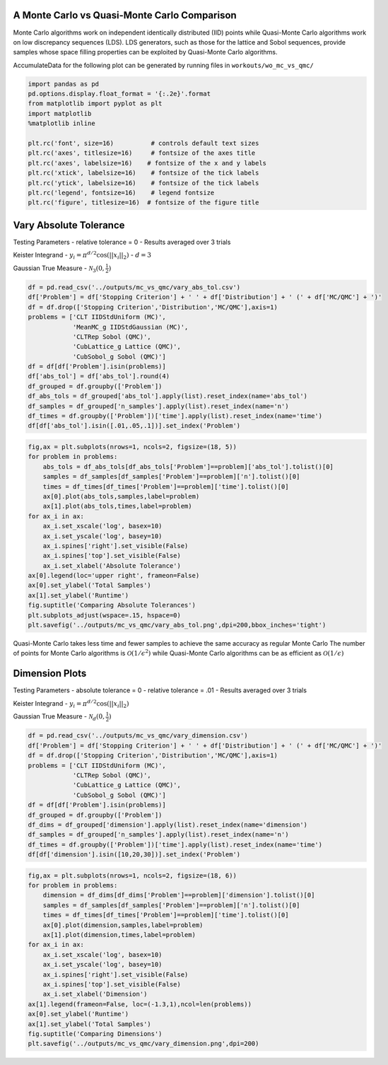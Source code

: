 A Monte Carlo vs Quasi-Monte Carlo Comparison
=============================================

Monte Carlo algorithms work on independent identically distributed (IID)
points while Quasi-Monte Carlo algorithms work on low discrepancy
sequences (LDS). LDS generators, such as those for the lattice and Sobol
sequences, provide samples whose space filling properties can be
exploited by Quasi-Monte Carlo algorithms.

AccumulateData for the following plot can be generated by running files
in ``workouts/wo_mc_vs_qmc/``

.. code:: ipython3

    import pandas as pd
    pd.options.display.float_format = '{:.2e}'.format
    from matplotlib import pyplot as plt
    import matplotlib
    %matplotlib inline
    
    plt.rc('font', size=16)          # controls default text sizes
    plt.rc('axes', titlesize=16)     # fontsize of the axes title
    plt.rc('axes', labelsize=16)    # fontsize of the x and y labels
    plt.rc('xtick', labelsize=16)    # fontsize of the tick labels
    plt.rc('ytick', labelsize=16)    # fontsize of the tick labels
    plt.rc('legend', fontsize=16)    # legend fontsize
    plt.rc('figure', titlesize=16)  # fontsize of the figure title

Vary Absolute Tolerance
=======================

Testing Parameters - relative tolerance = 0 - Results averaged over 3
trials

Keister Integrand - :math:`y_i = \pi^{d/2} \cos(||x_i||_2)` -
:math:`d=3`

Gaussian True Measure - :math:`\mathcal{N}_3(0,\frac{1}{2})`

.. code:: ipython3

    df = pd.read_csv('../outputs/mc_vs_qmc/vary_abs_tol.csv')
    df['Problem'] = df['Stopping Criterion'] + ' ' + df['Distribution'] + ' (' + df['MC/QMC'] + ')'
    df = df.drop(['Stopping Criterion','Distribution','MC/QMC'],axis=1)
    problems = ['CLT IIDStdUniform (MC)',
                'MeanMC_g IIDStdGaussian (MC)',
                'CLTRep Sobol (QMC)',
                'CubLattice_g Lattice (QMC)',
                'CubSobol_g Sobol (QMC)']
    df = df[df['Problem'].isin(problems)]
    df['abs_tol'] = df['abs_tol'].round(4)
    df_grouped = df.groupby(['Problem'])
    df_abs_tols = df_grouped['abs_tol'].apply(list).reset_index(name='abs_tol')
    df_samples = df_grouped['n_samples'].apply(list).reset_index(name='n')
    df_times = df.groupby(['Problem'])['time'].apply(list).reset_index(name='time')
    df[df['abs_tol'].isin([.01,.05,.1])].set_index('Problem')




.. raw:: html

    <div>
    <style scoped>
        .dataframe tbody tr th:only-of-type {
            vertical-align: middle;
        }
    
        .dataframe tbody tr th {
            vertical-align: top;
        }
    
        .dataframe thead th {
            text-align: right;
        }
    </style>
    <table border="1" class="dataframe">
      <thead>
        <tr style="text-align: right;">
          <th></th>
          <th>abs_tol</th>
          <th>solution</th>
          <th>n_samples</th>
          <th>time</th>
        </tr>
        <tr>
          <th>Problem</th>
          <th></th>
          <th></th>
          <th></th>
          <th></th>
        </tr>
      </thead>
      <tbody>
        <tr>
          <td>CLT IIDStdUniform (MC)</td>
          <td>1.00e-02</td>
          <td>2.17e+00</td>
          <td>4.72e+05</td>
          <td>5.04e-01</td>
        </tr>
        <tr>
          <td>CLT IIDStdUniform (MC)</td>
          <td>5.00e-02</td>
          <td>2.16e+00</td>
          <td>2.08e+04</td>
          <td>1.23e-02</td>
        </tr>
        <tr>
          <td>CLT IIDStdUniform (MC)</td>
          <td>1.00e-01</td>
          <td>2.17e+00</td>
          <td>6.75e+03</td>
          <td>3.94e-03</td>
        </tr>
        <tr>
          <td>MeanMC_g IIDStdGaussian (MC)</td>
          <td>1.00e-02</td>
          <td>2.17e+00</td>
          <td>6.12e+05</td>
          <td>2.65e-01</td>
        </tr>
        <tr>
          <td>MeanMC_g IIDStdGaussian (MC)</td>
          <td>5.00e-02</td>
          <td>2.18e+00</td>
          <td>4.01e+04</td>
          <td>3.19e-02</td>
        </tr>
        <tr>
          <td>MeanMC_g IIDStdGaussian (MC)</td>
          <td>1.00e-01</td>
          <td>2.18e+00</td>
          <td>1.46e+04</td>
          <td>5.05e-03</td>
        </tr>
        <tr>
          <td>CLTRep Sobol (QMC)</td>
          <td>1.00e-02</td>
          <td>2.17e+00</td>
          <td>5.12e+02</td>
          <td>1.26e-02</td>
        </tr>
        <tr>
          <td>CLTRep Sobol (QMC)</td>
          <td>5.00e-02</td>
          <td>2.18e+00</td>
          <td>2.56e+02</td>
          <td>7.20e-03</td>
        </tr>
        <tr>
          <td>CLTRep Sobol (QMC)</td>
          <td>1.00e-01</td>
          <td>2.18e+00</td>
          <td>2.56e+02</td>
          <td>6.97e-03</td>
        </tr>
        <tr>
          <td>CubLattice_g Lattice (QMC)</td>
          <td>1.00e-02</td>
          <td>2.17e+00</td>
          <td>2.05e+03</td>
          <td>4.74e-03</td>
        </tr>
        <tr>
          <td>CubLattice_g Lattice (QMC)</td>
          <td>5.00e-02</td>
          <td>2.17e+00</td>
          <td>1.02e+03</td>
          <td>4.35e-03</td>
        </tr>
        <tr>
          <td>CubLattice_g Lattice (QMC)</td>
          <td>1.00e-01</td>
          <td>2.17e+00</td>
          <td>1.02e+03</td>
          <td>3.33e-03</td>
        </tr>
        <tr>
          <td>CubSobol_g Sobol (QMC)</td>
          <td>1.00e-02</td>
          <td>2.17e+00</td>
          <td>2.05e+03</td>
          <td>9.61e-03</td>
        </tr>
        <tr>
          <td>CubSobol_g Sobol (QMC)</td>
          <td>5.00e-02</td>
          <td>2.17e+00</td>
          <td>1.02e+03</td>
          <td>5.85e-03</td>
        </tr>
        <tr>
          <td>CubSobol_g Sobol (QMC)</td>
          <td>1.00e-01</td>
          <td>2.17e+00</td>
          <td>1.02e+03</td>
          <td>6.20e-03</td>
        </tr>
      </tbody>
    </table>
    </div>



.. code:: ipython3

    fig,ax = plt.subplots(nrows=1, ncols=2, figsize=(18, 5))
    for problem in problems:
        abs_tols = df_abs_tols[df_abs_tols['Problem']==problem]['abs_tol'].tolist()[0]
        samples = df_samples[df_samples['Problem']==problem]['n'].tolist()[0]
        times = df_times[df_times['Problem']==problem]['time'].tolist()[0]
        ax[0].plot(abs_tols,samples,label=problem)
        ax[1].plot(abs_tols,times,label=problem)
    for ax_i in ax:
        ax_i.set_xscale('log', basex=10)
        ax_i.set_yscale('log', basey=10)
        ax_i.spines['right'].set_visible(False)
        ax_i.spines['top'].set_visible(False)
        ax_i.set_xlabel('Absolute Tolerance')
    ax[0].legend(loc='upper right', frameon=False)
    ax[0].set_ylabel('Total Samples')
    ax[1].set_ylabel('Runtime')
    fig.suptitle('Comparing Absolute Tolerances')
    plt.subplots_adjust(wspace=.15, hspace=0)
    plt.savefig('../outputs/mc_vs_qmc/vary_abs_tol.png',dpi=200,bbox_inches='tight')



.. image:: MC_vs_QMC_files/MC_vs_QMC_4_0.png


.. raw:: html

   <center>

Quasi-Monte Carlo takes less time and fewer samples to achieve the same
accuracy as regular Monte Carlo The number of points for Monte Carlo
algorithms is :math:`\mathcal{O}(1/\epsilon^2)` while Quasi-Monte Carlo
algorithms can be as efficient as :math:`\mathcal{O}(1/\epsilon)`

.. raw:: html

   </center>

Dimension Plots
===============

Testing Parameters - absolute tolerance = 0 - relative tolerance = .01 -
Results averaged over 3 trials

Keister Integrand - :math:`y_i = \pi^{d/2} \cos(||x_i||_2)`

Gaussian True Measure - :math:`\mathcal{N}_d(0,\frac{1}{2})`

.. code:: ipython3

    df = pd.read_csv('../outputs/mc_vs_qmc/vary_dimension.csv')
    df['Problem'] = df['Stopping Criterion'] + ' ' + df['Distribution'] + ' (' + df['MC/QMC'] + ')'
    df = df.drop(['Stopping Criterion','Distribution','MC/QMC'],axis=1)
    problems = ['CLT IIDStdUniform (MC)',
                'CLTRep Sobol (QMC)',
                'CubLattice_g Lattice (QMC)',
                'CubSobol_g Sobol (QMC)']
    df = df[df['Problem'].isin(problems)]
    df_grouped = df.groupby(['Problem'])
    df_dims = df_grouped['dimension'].apply(list).reset_index(name='dimension')
    df_samples = df_grouped['n_samples'].apply(list).reset_index(name='n')
    df_times = df.groupby(['Problem'])['time'].apply(list).reset_index(name='time')
    df[df['dimension'].isin([10,20,30])].set_index('Problem')




.. raw:: html

    <div>
    <style scoped>
        .dataframe tbody tr th:only-of-type {
            vertical-align: middle;
        }
    
        .dataframe tbody tr th {
            vertical-align: top;
        }
    
        .dataframe thead th {
            text-align: right;
        }
    </style>
    <table border="1" class="dataframe">
      <thead>
        <tr style="text-align: right;">
          <th></th>
          <th>dimension</th>
          <th>solution</th>
          <th>n_samples</th>
          <th>time</th>
        </tr>
        <tr>
          <th>Problem</th>
          <th></th>
          <th></th>
          <th></th>
          <th></th>
        </tr>
      </thead>
      <tbody>
        <tr>
          <td>CLT IIDStdUniform (MC)</td>
          <td>10</td>
          <td>-1.53e+02</td>
          <td>4.60e+04</td>
          <td>2.11e-01</td>
        </tr>
        <tr>
          <td>CLT IIDStdUniform (MC)</td>
          <td>20</td>
          <td>-8.28e+04</td>
          <td>4.75e+03</td>
          <td>4.92e-02</td>
        </tr>
        <tr>
          <td>CLT IIDStdUniform (MC)</td>
          <td>30</td>
          <td>-1.95e+07</td>
          <td>2.03e+04</td>
          <td>2.83e-01</td>
        </tr>
        <tr>
          <td>CLTRep Sobol (QMC)</td>
          <td>10</td>
          <td>-1.54e+02</td>
          <td>5.12e+02</td>
          <td>1.83e-02</td>
        </tr>
        <tr>
          <td>CLTRep Sobol (QMC)</td>
          <td>20</td>
          <td>-8.28e+04</td>
          <td>5.12e+02</td>
          <td>2.64e-02</td>
        </tr>
        <tr>
          <td>CLTRep Sobol (QMC)</td>
          <td>30</td>
          <td>-1.94e+07</td>
          <td>2.56e+02</td>
          <td>2.00e-02</td>
        </tr>
        <tr>
          <td>CubLattice_g Lattice (QMC)</td>
          <td>10</td>
          <td>-1.55e+02</td>
          <td>1.02e+03</td>
          <td>3.49e-03</td>
        </tr>
        <tr>
          <td>CubLattice_g Lattice (QMC)</td>
          <td>20</td>
          <td>-8.28e+04</td>
          <td>1.02e+03</td>
          <td>2.56e-02</td>
        </tr>
        <tr>
          <td>CubLattice_g Lattice (QMC)</td>
          <td>30</td>
          <td>-1.94e+07</td>
          <td>1.02e+03</td>
          <td>2.51e-02</td>
        </tr>
        <tr>
          <td>CubSobol_g Sobol (QMC)</td>
          <td>10</td>
          <td>-1.53e+02</td>
          <td>1.02e+03</td>
          <td>7.31e-03</td>
        </tr>
        <tr>
          <td>CubSobol_g Sobol (QMC)</td>
          <td>20</td>
          <td>-8.24e+04</td>
          <td>1.02e+03</td>
          <td>5.52e-02</td>
        </tr>
        <tr>
          <td>CubSobol_g Sobol (QMC)</td>
          <td>30</td>
          <td>-1.94e+07</td>
          <td>1.02e+03</td>
          <td>7.88e-02</td>
        </tr>
      </tbody>
    </table>
    </div>



.. code:: ipython3

    fig,ax = plt.subplots(nrows=1, ncols=2, figsize=(18, 6))
    for problem in problems:
        dimension = df_dims[df_dims['Problem']==problem]['dimension'].tolist()[0]
        samples = df_samples[df_samples['Problem']==problem]['n'].tolist()[0]
        times = df_times[df_times['Problem']==problem]['time'].tolist()[0]
        ax[0].plot(dimension,samples,label=problem)
        ax[1].plot(dimension,times,label=problem)
    for ax_i in ax:
        ax_i.set_xscale('log', basex=10)
        ax_i.set_yscale('log', basey=10)
        ax_i.spines['right'].set_visible(False)
        ax_i.spines['top'].set_visible(False)
        ax_i.set_xlabel('Dimension')
    ax[1].legend(frameon=False, loc=(-1.3,1),ncol=len(problems))
    ax[0].set_ylabel('Runtime')
    ax[1].set_ylabel('Total Samples')
    fig.suptitle('Comparing Dimensions')
    plt.savefig('../outputs/mc_vs_qmc/vary_dimension.png',dpi=200)



.. image:: MC_vs_QMC_files/MC_vs_QMC_8_0.png


